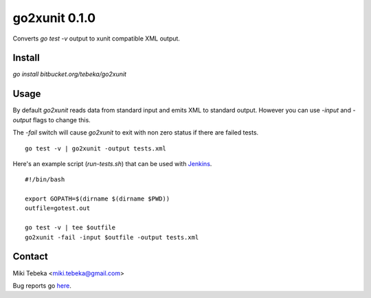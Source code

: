 ==============
go2xunit 0.1.0
==============

Converts `go test -v` output to xunit compatible XML output. 


Install
=======
`go install bitbucket.org/tebeka/go2xunit`


Usage
=====
By default `go2xunit` reads data from standard input and emits XML to standard
output. However you can use `-input` and `-output` flags to change this.

The `-fail` switch will cause `go2xunit` to exit with non zero status if there
are failed tests.

::

    go test -v | go2xunit -output tests.xml

Here's an example script (`run-tests.sh`) that can be used with Jenkins_.

::
    
    #!/bin/bash

    export GOPATH=$(dirname $(dirname $PWD))
    outfile=gotest.out

    go test -v | tee $outfile
    go2xunit -fail -input $outfile -output tests.xml


.. _Jenkins: http://jenkins-ci.org/

Contact
=======
Miki Tebeka <miki.tebeka@gmail.com>

Bug reports go here_.

.. _here: https://bitbucket.org/tebeka/go2xunit/issues?status=new&status=open


